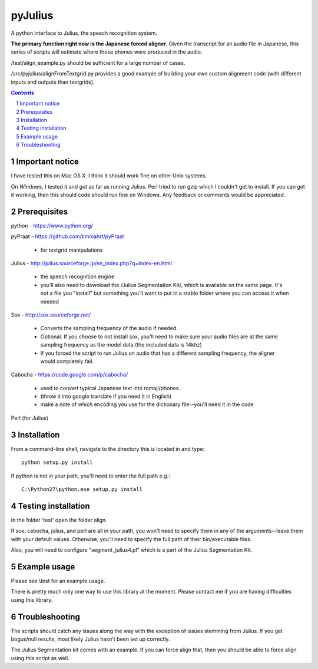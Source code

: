 
-----------
pyJulius
-----------

.. image:: https://img.shields.io/badge/license-MIT-blue.svg?
   :target: http://opensource.org/licenses/MIT

A python interface to Julius, the speech recognition system.

**The primary function right now is the Japanese forced aligner.**  Given the transcript
for an audio file in Japanese, this series of scripts will estimate where those 
phones were produced in the audio.

/test/align_example.py should be sufficient for a large number of cases.

/src/pyjulius/alignFromTextgrid.py provides a good example of building your own custom
alignment code (with different inputs and outputs than textgrids).  


.. sectnum::
.. contents::


Important notice
==================

I have tested this on Mac OS X.  I think it should work fine on other Unix systems.

On *Windows*, I tested it and got as far as running Julius.  Perl tried to run gzip
which I couldn't get to install.  If you can get it working, then this should code
should run fine on Windows.  Any feedback or comments would be appreciated.


Prerequisites
==================

python - https://www.python.org/

pyPraat - https://github.com/timmahrt/pyPraat

 * for textgrid manipulations

Julius - http://julius.sourceforge.jp/en_index.php?q=index-en.html

 * the speech recognition engine

 * you'll also need to download the /Julius Segmentation Kit/, which is available on
   the same page.  It's not a file you "install" but something you'll want to put
   in a stable folder where you can access it when needed

Sox - http://sox.sourceforge.net/

 * Converts the sampling frequency of the audio if needed.

 * Optional.  If you choose to not install sox, you'll need to make sure your audio
   files are at the same sampling frequency as the model data (the included data is
   14khz)
   
 * If you forced the script to run Julius on audio that has a different sampling
   frequency, the aligner would completely fail.

Cabocha - https://code.google.com/p/cabocha/ 

 * used to convert typical Japanese text into romaji/phones.

 * (throw it into google translate if you need it in English)

 * make a note of which encoding you use for the dictionary file--you'll need it in the code

Perl (for Julius)



Installation
==================

From a command-line shell, navigate to the directory this is located in 
and type::

    python setup.py install

If python is not in your path, you'll need to enter the full path e.g.::

    C:\Python27\python.exe setup.py install


Testing installation
=====================

In the folder 'test' open the folder align.

If sox, cabocha, julius, and perl are all in your path, you won't need
to specify them in any of the arguments--leave them with your default values.
Otherwise, you'll need to specify the full path of their bin/executable files.

Also, you will need to configure "segment_julius4.pl" which is a part of the
Julius Segmentation Kit.


Example usage
==================

Please see \\test for an example usage.  

There is pretty much only one way to use this library at the moment.  
Please contact me if you are having difficulties using this library.


Troubleshooting
==================

The scripts should catch any issues along the way with the exception of 
issues stemming from Julius.  If you get bogus/null results, most likely Julius
hasn't been set up correctly.

The Julius Segmentation kit comes with an example.  If you can force align that,
then you should be able to force align using this script as well.



